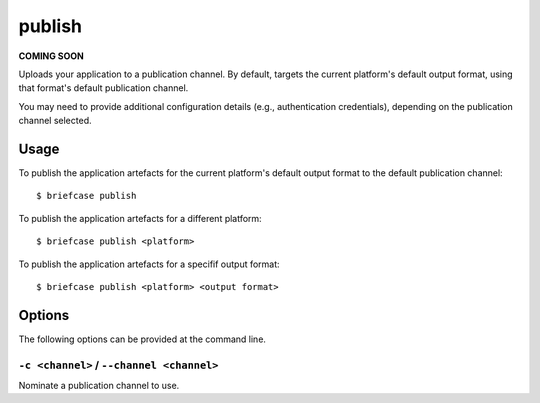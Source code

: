 =======
publish
=======

**COMING SOON**

Uploads your application to a publication channel. By default, targets the
current platform's default output format, using that format's default
publication channel.

You may need to provide additional configuration details (e.g., authentication
credentials), depending on the publication channel selected.

Usage
=====

To publish the application artefacts for the current platform's default output
format to the default publication channel::

    $ briefcase publish

To publish the application artefacts for a different platform::

    $ briefcase publish <platform>

To publish the application artefacts for a specifif output format::

    $ briefcase publish <platform> <output format>

Options
=======

The following options can be provided at the command line.

``-c <channel>`` / ``--channel <channel>``
------------------------------------------

Nominate a publication channel to use.
